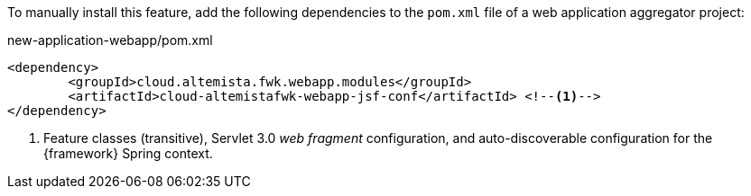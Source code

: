 
:fragment:

To manually install this feature, add the following dependencies to the `pom.xml` file of a web application aggregator project:

[source,xml]
.new-application-webapp/pom.xml
----
<dependency>
	<groupId>cloud.altemista.fwk.webapp.modules</groupId>
	<artifactId>cloud-altemistafwk-webapp-jsf-conf</artifactId> <!--1-->
</dependency>
----
<1> Feature classes (transitive), Servlet 3.0 _web fragment_ configuration, and auto-discoverable configuration for the {framework} Spring context.
